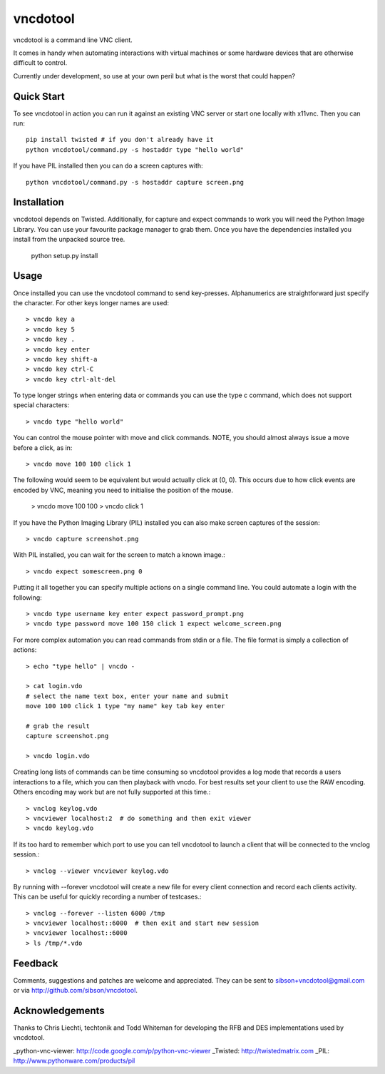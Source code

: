 vncdotool
=================
vncdotool is a command line VNC client.

It comes in handy when automating interactions with virtual machines or
some hardware devices that are otherwise difficult to control.

Currently under development, so use at your own peril but what is the
worst that could happen?

Quick Start
--------------------------------
To see vncdotool in action you can run it against an existing VNC server
or start one locally with x11vnc. Then you can run::

    pip install twisted # if you don't already have it
    python vncdotool/command.py -s hostaddr type "hello world"

If you have PIL installed then you can do a screen captures with::

    python vncdotool/command.py -s hostaddr capture screen.png

Installation
--------------------------------
vncdotool depends on Twisted. Additionally, for capture and expect commands
to work you will need the Python Image Library. You can use your
favourite package manager to grab them.  Once you have the dependencies
installed you install from the unpacked source tree.

    python setup.py install

Usage
--------------------------------
Once installed you can use the vncdotool command to send key-presses.
Alphanumerics are straightforward just specify the character.  For other
keys longer names are used::

    > vncdo key a
    > vncdo key 5
    > vncdo key .
    > vncdo key enter
    > vncdo key shift-a
    > vncdo key ctrl-C
    > vncdo key ctrl-alt-del

To type longer strings when entering data or commands you can use the type c
command, which does not support special characters::

    > vncdo type "hello world"

You can control the mouse pointer with move and click commands.
NOTE, you should almost always issue a move before a click, as in::

    > vncdo move 100 100 click 1

The following would seem to be equivalent but would actually click at (0, 0).
This occurs due to how click events are encoded by VNC, meaning you need to initialise the position of the mouse.

    > vncdo move 100 100
    > vncdo click 1

If you have the Python Imaging Library (PIL) installed you can also
make screen captures of the session::

    > vncdo capture screenshot.png

With PIL installed, you can wait for the screen to match a known image.::

    > vncdo expect somescreen.png 0

Putting it all together you can specify multiple actions on a single
command line.  You could automate a login with the following::

    > vncdo type username key enter expect password_prompt.png
    > vncdo type password move 100 150 click 1 expect welcome_screen.png

For more complex automation you can read commands from stdin or a file.
The file format is simply a collection of actions::

    > echo "type hello" | vncdo -

    > cat login.vdo
    # select the name text box, enter your name and submit
    move 100 100 click 1 type "my name" key tab key enter

    # grab the result
    capture screenshot.png

    > vncdo login.vdo

Creating long lists of commands can be time consuming so vncdotool provides
a log mode that records a users interactions to a file, which you can then
playback with vncdo.
For best results set your client to use the RAW encoding.
Others encoding may work but are not fully supported at this time.::

    > vnclog keylog.vdo
    > vncviewer localhost:2  # do something and then exit viewer
    > vncdo keylog.vdo

If its too hard to remember which port to use you can tell vncdotool to 
launch a client that will be connected to the vnclog session.::

    > vnclog --viewer vncviewer keylog.vdo

By running with --forever vncdotool will create a new file for every client 
connection and record each clients activity.
This can be useful for quickly recording a number of testcases.::

    > vnclog --forever --listen 6000 /tmp
    > vncviewer localhost::6000  # then exit and start new session
    > vncviewer localhost::6000
    > ls /tmp/*.vdo

Feedback
--------------------------------
Comments, suggestions and patches are welcome and appreciated.  They can
be sent to sibson+vncdotool@gmail.com or via
http://github.com/sibson/vncdotool.

Acknowledgements
--------------------------------
Thanks to Chris Liechti, techtonik and Todd Whiteman for developing the RFB
and DES implementations used by vncdotool.

_python-vnc-viewer: http://code.google.com/p/python-vnc-viewer
_Twisted: http://twistedmatrix.com
_PIL: http://www.pythonware.com/products/pil
